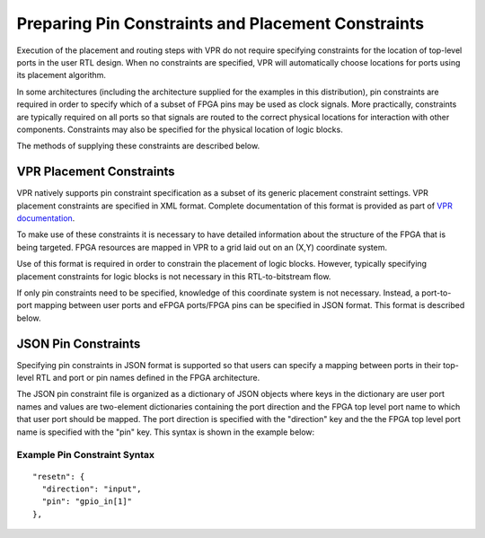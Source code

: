 Preparing Pin Constraints and Placement Constraints
===================================================

Execution of the placement and routing steps with VPR do not require specifying constraints for the location of top-level ports in the user RTL design.  When no constraints are specified, VPR will automatically choose locations for ports using its placement algorithm.

In some architectures (including the architecture supplied for the examples in this distribution), pin constraints are required in order to specify which of a subset of FPGA pins may be used as clock signals.  More practically, constraints are typically required on all ports so that signals are routed to the correct physical locations for interaction with other components.  Constraints may also be specified for the physical location of logic blocks.

The methods of supplying these constraints are described below.

VPR Placement Constraints
-------------------------

VPR natively supports pin constraint specification as a subset of its generic placement constraint settings.  VPR placement constraints are specified in XML format.  Complete documentation of this format is provided as part of `VPR documentation <https://docs.verilogtorouting.org/en/latest/vpr/placement_constraints/>`_.

To make use of these constraints it is necessary to have detailed information about the structure of the FPGA that is being targeted.  FPGA resources are mapped in VPR to a grid laid out on an (X,Y) coordinate system.

Use of this format is required in order to constrain the placement of logic blocks.  However, typically specifying placement constraints for logic blocks is not necessary in this RTL-to-bitstream flow.

If only pin constraints need to be specified, knowledge of this coordinate system is not necessary.  Instead, a port-to-port mapping between user ports and eFPGA ports/FPGA pins can be specified in JSON format.  This format is described below.


JSON Pin Constraints
--------------------
Specifying pin constraints in JSON format is supported so that users can specify a mapping between ports in their top-level RTL and port or pin names defined in the FPGA architecture.

The JSON pin constraint file is organized as a dictionary of JSON objects where keys in the dictionary are user port names and values are two-element dictionaries containing the port direction and the FPGA top level port name to which that user port should be mapped.  The port direction is specified with the "direction" key and the the FPGA top level port name is specified with the "pin" key.  This syntax is shown in the example below:

Example Pin Constraint Syntax
^^^^^^^^^^^^^^^^^^^^^^^^^^^^^

::
   
  "resetn": {
    "direction": "input",
    "pin": "gpio_in[1]"
  },

